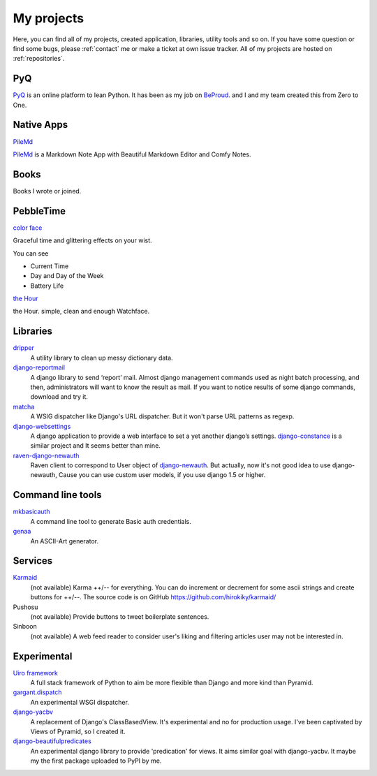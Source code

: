 My projects
===========

Here, you can find all of my projects, created application, libraries, utility tools and so on.
If you have some question or find some bugs, please :ref:`contact` me
or make a ticket at own issue tracker. All of my projects are hosted on :ref:`repositories`.

PyQ
-------

`PyQ <https://pyq.jp/>`_ is an online platform to lean Python.
It has been as my job on `BeProud <http://berpoud.jp>`_. and I and my team created this from Zero to One.

Native Apps
-----------

`PileMd <https://pilemd.com/>`_

`PileMd <https://pilemd.com/>`_ is a Markdown Note App with Beautiful Markdown Editor and Comfy Notes.

.. image:: _img/pilemd.png
    :target: https://pilemd.com/


Books
-----

Books I wrote or joined.

.. raw:: html

    <iframe src="http://rcm-fe.amazon-adsystem.com/e/cm?lt1=_blank&bc1=000000&IS2=1&bg1=FFFFFF&fc1=000000&lc1=0000FF&t=hirokikywww-22&o=9&p=8&l=as4&m=amazon&f=ifr&ref=ss_til&asins=4774173207" style="width:120px;height:240px;margin-right:20px;" scrolling="no" marginwidth="0" marginheight="0" frameborder="0"></iframe>
    <iframe src="http://rcm-fe.amazon-adsystem.com/e/cm?lt1=_blank&bc1=000000&IS2=1&bg1=FFFFFF&fc1=000000&lc1=0000FF&t=hirokikywww-22&o=9&p=8&l=as4&m=amazon&f=ifr&ref=ss_til&asins=479804315X" style="width:120px;height:240px;margin-right:20px;" scrolling="no" marginwidth="0" marginheight="0" frameborder="0"></iframe>

PebbleTime
----------


`color face <http://apps.getpebble.com/en_US/application/55ceafbeb7ea50ac4c000069>`_

.. image:: _img/colorface.gif

Graceful time and glittering effects on your wist.

You can see

* Current Time
* Day and Day of the Week
* Battery Life


`the Hour <http://apps.getpebble.com/en_US/application/55be1acc7747d0d7bf000049>`_

.. image:: _img/thehour.png

the Hour. simple, clean and enough Watchface.


Libraries
---------

`dripper <https://pypi.python.org/pypi/dripper>`_
    A utility library to clean up messy dictionary data.
`django-reportmail <https://pypi.python.org/pypi/django-reportmail>`_
    A django library to send ‘report’ mail. Almost django management commands used
    as night batch processing, and then, administrators will want to know the result as mail.
    If you want to notice results of some django commands, download and try it.
`matcha <https://pypi.python.org/pypi/matcha>`_
    A WSIG dispatcher like Django's URL dispatcher. But it won't parse URL patterns as regexp.
`django-websettings <https://pypi.python.org/pypi/django-websettings>`_
    A django application to provide a web interface to set a yet another django’s settings.
    `django-constance <https://pypi.python.org/pypi/django-constance>`_ is a similar project
    and It seems better than mine.
`raven-django-newauth <https://pypi.python.org/pypi/raven-django-newauth>`_
    Raven client to correspond to User object of
    `django-newauth <http://ianlewis.bitbucket.org/django-newauth/>`_.
    But actually, now it's not good idea to use django-newauth,
    Cause you can use custom user models, if you use django 1.5 or higher.

Command line tools
------------------

`mkbasicauth <https://github.com/hirokiky/mkbasicauth>`_
    A command line tool to generate Basic auth credentials.
`genaa <https://pypi.python.org/pypi/genaa>`_
    An ASCII-Art generator.

Services
--------

`Karmaid <https://github.com/hirokiky/karmaid/>`_
    (not available)
    Karma ++/-- for everything. You can do increment or decrement for some ascii strings
    and create buttons for ++/--.
    The source code is on GitHub https://github.com/hirokiky/karmaid/
Pushosu
    (not available)
    Provide buttons to tweet boilerplate sentences.
Sinboon
    (not available)
    A web feed reader to consider user's liking and filtering
    articles user may not be interested in.

Experimental
------------

`Uiro framework <https://pypi.python.org/pypi/uiro>`_
    A full stack framework of Python to aim be more flexible than Django and more kind than Pyramid.
`gargant.dispatch <https://pypi.python.org/pypi/gargant.dispatch>`_
    An experimental WSGI dispatcher.
`django-yacbv <https://pypi.python.org/pypi/django-yacbv>`_
    A replacement of Django's ClassBasedView. It's experimental and no for production usage.
    I've been captivated by Views of Pyramid, so I created it.
`django-beautifulpredicates <http://pypi.python.org/pypi/django-beautifulpredicates/>`_
    An experimental django library to provide 'predication' for views. It aims similar goal with
    django-yacbv. It maybe my the first package uploaded to PyPI by me.
